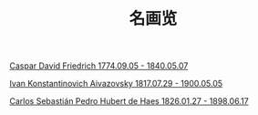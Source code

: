 #+TITLE:     名画览
#+OPTIONS: num:nil
#+HTML_HEAD: <link rel="stylesheet" type="text/css" href="./emacs-book.css" />

# C-c C-x C-v (org-toggle-inline-images)

[[./painting/friedrich.org][Caspar David Friedrich 1774.09.05 - 1840.05.07]]

[[./painting/aivazovsky.org][Ivan Konstantinovich Aivazovsky 1817.07.29 - 1900.05.05]]

[[./painting/carlos.org][Carlos Sebastián Pedro Hubert de Haes 1826.01.27 - 1898.06.17]]
